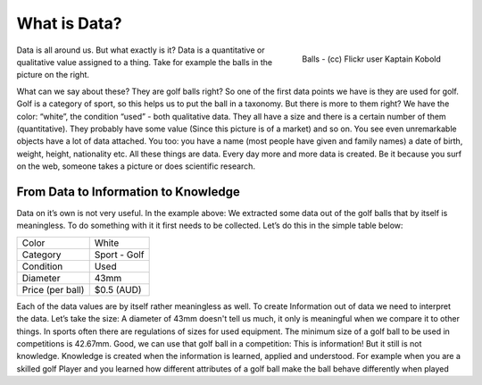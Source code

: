 =========================
What is Data?
=========================
.. sectionauthor:: Michael Bauer (@mihi_tr on twitter)

.. figure:: http://farm7.staticflickr.com/6182/6111010039_b1f2b1ebb2_d.jpg
    :align: right
    :alt: Balls a picture by flickr user Kaptain Kobold

    Balls - (cc) Flickr user Kaptain Kobold

Data is all around us. But what exactly is it? Data is a quantitative or
qualitative value assigned to a 
thing. Take for example the balls in the picture on the right.

What can we say about these? They are golf balls right? So one of the first
data points we have is they are used for golf. Golf is a category of sport, so this helps us to put the
ball in a taxonomy. But there is more to them right? We have the color:
“white”, the condition “used” - both qualitative data. They all have a size
and there is a certain number of them (quantitative). They probably have
some value (Since this picture is of a market) and so on. You see even
unremarkable objects have a lot of data attached. You too: you have a name
(most people have given and family names) a date of birth, weight, height,
nationality etc. All these things are data. Every day more and more data is
created. Be it because you surf on the web, someone takes a picture or does
scientific research.

From Data to Information to Knowledge
-------------------------------------

Data on it’s own is not very useful. In the example above: We
extracted some data out of the golf balls that by itself is meaningless.
To do something with it it first needs to be collected. Let’s do this in
the simple table below:

================ ==================
Color            White
Category         Sport - Golf
Condition        Used
Diameter         43mm
Price (per ball) $0.5 (AUD)
================ ==================

Each of the data values are by itself rather meaningless as well. To create
Information out of data we need to interpret the data. Let’s take the size:
A diameter of 43mm doesn't
tell us much, it only is meaningful when we compare it to other things. In sports often there are
regulations of sizes for used equipment. The minimum size of a golf ball to
be used in competitions is 42.67mm. Good, we can use that golf ball in a
competition: This is information! But it still is not knowledge.  Knowledge
is created when the information is learned, applied and understood. For
example when you are a skilled golf Player and you learned how different
attributes of a golf ball make the ball behave differently when played
